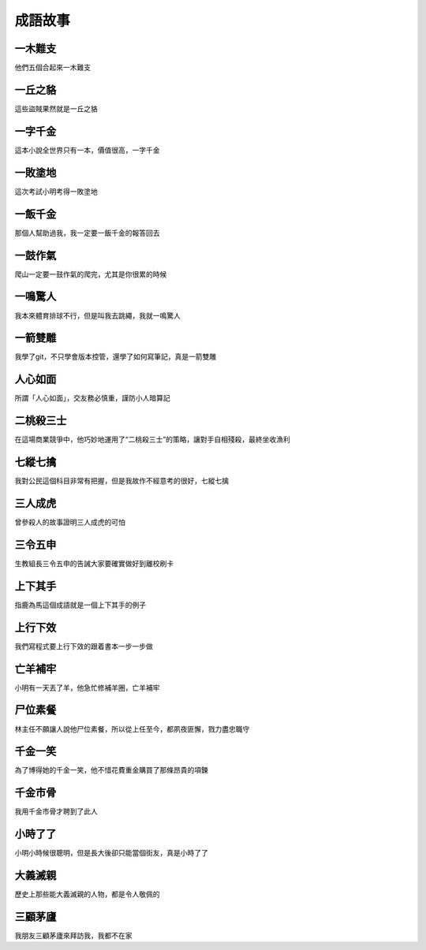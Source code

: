 成語故事
========

一木難支
--------

他們五個合起來一木難支

一丘之貉  
--------

這些盜賊果然就是一丘之貉  

一字千金
--------

這本小說全世界只有一本，價值很高，一字千金

一敗塗地 
-------- 

這次考試小明考得一敗塗地 

一飯千金
--------

那個人幫助過我，我一定要一飯千金的報答回去

一鼓作氣
--------

爬山一定要一鼓作氣的爬完，尤其是你很累的時候

一鳴驚人
--------

我本來體育排球不行，但是叫我去跳繩，我就一鳴驚人

一箭雙雕
--------

我學了git，不只學會版本控管，還學了如何寫筆記，真是一箭雙雕  

人心如面
--------

所謂「人心如面」，交友務必慎重，謹防小人暗算記

二桃殺三士
----------

在這場商業競爭中，他巧妙地運用了“二桃殺三士”的策略，讓對手自相殘殺，最終坐收漁利

七縱七擒
--------

我對公民這個科目非常有把握，但是我故作不經意考的很好，七縱七擒

三人成虎
--------

曾參殺人的故事證明三人成虎的可怕

三令五申
--------

生教組長三令五申的告誡大家要確實做好到離校刷卡

上下其手
--------

指鹿為馬這個成語就是一個上下其手的例子

上行下效
--------

我們寫程式要上行下效的跟着書本一步一步做

亡羊補牢
--------

小明有一天丟了羊，他急忙修補羊圈，亡羊補牢

尸位素餐
--------

林主任不願讓人說他尸位素餐，所以從上任至今，都夙夜匪懈，戮力盡忠職守

千金一笑
--------

為了博得她的千金一笑，他不惜花費重金購買了那條昂貴的項鍊

千金市骨
--------

我用千金市骨才聘到了此人

小時了了
--------

小明小時候很聰明，但是長大後卻只能當個街友，真是小時了了

大義滅親
--------

歷史上那些能大義滅親的人物，都是令人敬佩的

三顧茅廬
--------


我朋友三顧茅廬來拜訪我，我都不在家
